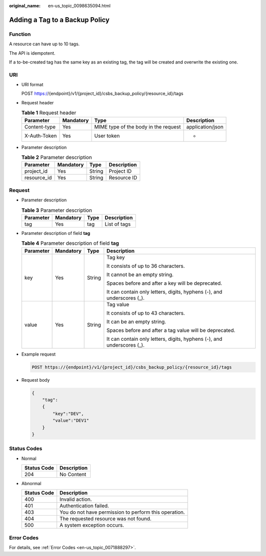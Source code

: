 :original_name: en-us_topic_0098635094.html

.. _en-us_topic_0098635094:

Adding a Tag to a Backup Policy
===============================

Function
--------

A resource can have up to 10 tags.

The API is idempotent.

If a to-be-created tag has the same key as an existing tag, the tag will be created and overwrite the existing one.

URI
---

-  URI format

   POST https://{endpoint}/v1/{project_id}/csbs_backup_policy/{resource_id}/tags

-  Request header

   .. table:: **Table 1** Request header

      +--------------+-----------+--------------------------------------+------------------+
      | Parameter    | Mandatory | Type                                 | Description      |
      +==============+===========+======================================+==================+
      | Content-type | Yes       | MIME type of the body in the request | application/json |
      +--------------+-----------+--------------------------------------+------------------+
      | X-Auth-Token | Yes       | User token                           | -                |
      +--------------+-----------+--------------------------------------+------------------+

-  Parameter description

   .. table:: **Table 2** Parameter description

      =========== ========= ====== ===========
      Parameter   Mandatory Type   Description
      =========== ========= ====== ===========
      project_id  Yes       String Project ID
      resource_id Yes       String Resource ID
      =========== ========= ====== ===========

Request
-------

-  Parameter description

   .. table:: **Table 3** Parameter description

      ========= ========= ==== ============
      Parameter Mandatory Type Description
      ========= ========= ==== ============
      tag       Yes       tag  List of tags
      ========= ========= ==== ============

-  Parameter description of field **tag**

   .. table:: **Table 4** Parameter description of field **tag**

      +-----------------+-----------------+-----------------+------------------------------------------------------------------------+
      | Parameter       | Mandatory       | Type            | Description                                                            |
      +=================+=================+=================+========================================================================+
      | key             | Yes             | String          | Tag key                                                                |
      |                 |                 |                 |                                                                        |
      |                 |                 |                 | It consists of up to 36 characters.                                    |
      |                 |                 |                 |                                                                        |
      |                 |                 |                 | It cannot be an empty string.                                          |
      |                 |                 |                 |                                                                        |
      |                 |                 |                 | Spaces before and after a key will be deprecated.                      |
      |                 |                 |                 |                                                                        |
      |                 |                 |                 | It can contain only letters, digits, hyphens (-), and underscores (_). |
      +-----------------+-----------------+-----------------+------------------------------------------------------------------------+
      | value           | Yes             | String          | Tag value                                                              |
      |                 |                 |                 |                                                                        |
      |                 |                 |                 | It consists of up to 43 characters.                                    |
      |                 |                 |                 |                                                                        |
      |                 |                 |                 | It can be an empty string.                                             |
      |                 |                 |                 |                                                                        |
      |                 |                 |                 | Spaces before and after a tag value will be deprecated.                |
      |                 |                 |                 |                                                                        |
      |                 |                 |                 | It can contain only letters, digits, hyphens (-), and underscores (_). |
      +-----------------+-----------------+-----------------+------------------------------------------------------------------------+

-  Example request

   .. code-block:: text

      POST https://{endpoint}/v1/{project_id}/csbs_backup_policy/{resource_id}/tags

-  Request body

   .. code-block::

      {
          "tag":
          {
              "key":"DEV",
              "value":"DEV1"
          }
      }

Status Codes
------------

-  Normal

   =========== ===========
   Status Code Description
   =========== ===========
   204         No Content
   =========== ===========

-  Abnormal

   =========== =====================================================
   Status Code Description
   =========== =====================================================
   400         Invalid action.
   401         Authentication failed.
   403         You do not have permission to perform this operation.
   404         The requested resource was not found.
   500         A system exception occurs.
   =========== =====================================================

Error Codes
-----------

For details, see :ref:`Error Codes <en-us_topic_0071888297>`.
